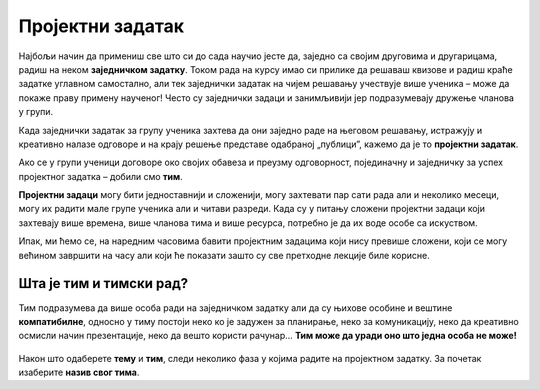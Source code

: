 Пројектни задатак
=================

Најбољи начин да примениш све што си до сада научио јесте да, заједно са својим друговима и другарицама, радиш на неком **заједничком задатку**. Током рада на курсу имао си прилике да решаваш квизове и радиш краће задатке углавном самостално, али тек заједнички задатак на чијем решавању учествује више ученика – може да покаже праву примену наученог! Често су заједнички задаци и занимљивији јер подразумевају дружење чланова у групи.

Када заједнички задатак за групу ученика захтева да они заједно раде на његовом решавању, истражују и креативно налазе одговоре и на крају решење представе одабраној „публици”, кажемо да је то **пројектни задатак**. 

Ако се у групи ученици договоре око својих обавеза и преузму одговорност, појединачну и заједничку за успех пројектног задатка – добили смо **тим**.

**Пројектни задаци** могу бити једноставнији и сложенији, могу захтевати пар сати рада али и неколико месеци, могу их радити мале групе ученика али и читави разреди. Када су у питању сложени пројектни задаци који захтевају више времена, више чланова тима и више ресурса, потребно је да их воде особе са искуством.

Ипак, ми ћемо се, на наредним часовима бавити пројектним задацима који нису превише сложени, који се могу већином завршити на часу али који ће показати зашто су све претходне лекције биле корисне.

.. infonote::

     Предлог тема за пројектни задатак:

     1.	Какао табеларно представити податке?
     2.	Наставници, ученици и родитељи – заједно против дигиталног насиља
     3.	Ја се на интернету понашам овако…
     4.	Моје здравље је моја одговорност
     5.	Камером кроз мој крај
     6.	Култура становања
     7.	Безбедно у саобраћају

.. figure:: ../_images/postit.jpg
     :align: center
     :width: 780px

.. suggestionnote::
     
     Наставник може поделити ученике у мање тимове на основу тога што познаје како радите и какве су ваше вештине, може вам дозволити да самостално одаберете ко ће са са ким радити а можете се и насумично поделити (на пример, извлачењем папирића са бројевима). Како год да формирате групе, током рада постаћете ТИМ.

Шта је тим и тимски рад?
------------------------

Тим подразумева да више особа ради на заједничком задатку али да су њихове особине и вештине **компатибилне**, односно у тиму постоји неко ко је задужен за планирање, неко за комуникацију, неко да креативно осмисли начин презентације, неко да вешто користи рачунар… **Тим може да уради оно што једна особа не може!**

.. figure:: ../_images/puzzle.jpg
    :align: center
    :width: 780px

Након што одаберете **тему** и **тим**, следи неколико фаза у којима радите на пројектном задатку. За почетак изаберите **назив свог тима**.
